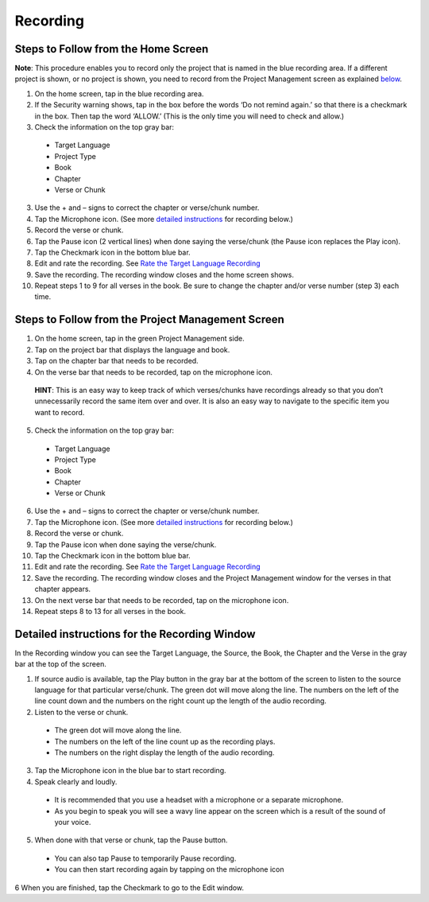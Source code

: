 Recording
==============

Steps to Follow from the Home Screen 
----

**Note**: This procedure enables you to record only the project that is named in the blue recording area. If a different project is shown, or no project is shown, you need to record from the Project Management screen as explained `below <https://btt-recorder.readthedocs.io/en/latest/recording.html#steps-to-follow-from-project-management>`_.

1.	On the home screen, tap in the blue recording area. 

2. If the Security warning shows, tap in the box before the words ‘Do not remind again.’ so that there is a checkmark in the box. Then tap the word ‘ALLOW.’ (This is the only time you will need to check and allow.)

3.	Check the information on the top gray bar:

  •	Target Language
  •	Project Type
  •	Book
  •	Chapter
  •	Verse or Chunk

3.	Use the + and – signs to correct the chapter or verse/chunk number.

4.	Tap the Microphone icon. (See more `detailed instructions <https://btt-recorder.readthedocs.io/en/latest/recording.html#detailed-instructions-for-the-recording-window>`_ for recording below.)

5.	Record the verse or chunk.

6.	Tap the Pause icon (2 vertical lines) when done saying the verse/chunk (the Pause icon replaces the Play icon).

7.	Tap the Checkmark icon in the bottom blue bar.

8.	Edit and rate the recording. See `Rate the Target Language Recording <https://btt-recorder.readthedocs.io/en/latest/editing3.html#rate-the-target-language-recording>`_ 

9.	Save the recording. The recording window closes and the home screen shows.

10.	Repeat steps 1 to 9 for all verses in the book. Be sure to change the chapter and/or verse number (step 3) each time.


Steps to Follow from the Project Management Screen
-----

1.	On the home screen, tap in the green Project Management side.

2.	Tap on the project bar that displays the language and book.

3.	Tap on the chapter bar that needs to be recorded.

4.	On the verse bar that needs to be recorded, tap on the microphone icon.
   
   **HINT**: This is an easy way to keep track of which verses/chunks have recordings already so that you don’t unnecessarily record the same item over and over. It is also an easy way to navigate to the specific item you want to record. 

5.	Check the information on the top gray bar:

  •	Target Language
  •	Project Type
  •	Book
  •	Chapter
  •	Verse or Chunk

6.	Use the + and – signs to correct the chapter or verse/chunk number.

7.	Tap the Microphone icon. (See more `detailed instructions <https://btt-recorder.readthedocs.io/en/latest/recording.html#detailed-instructions-for-the-recording-window>`_ for recording below.)

8.	Record the verse or chunk.

9.	Tap the Pause icon when done saying the verse/chunk.

10.	Tap the Checkmark icon in the bottom blue bar.

11.	Edit and rate the recording. See `Rate the Target Language Recording <https://btt-recorder.readthedocs.io/en/latest/editing3.html#rate-the-target-language-recording>`_

12.	Save the recording. The recording window closes and the Project Management window for the verses in that chapter appears.

13.	On the next verse bar that needs to be recorded, tap on the microphone icon.

14.	Repeat steps 8 to 13 for all verses in the book. 



Detailed instructions for the Recording Window
----

In the Recording window you can see the Target Language, the Source, the Book, the Chapter and the Verse in the gray bar at the top of the screen. 

1.	If source audio is available, tap the Play button in the gray bar at the bottom of the screen to listen to the source language for that particular verse/chunk. The green dot will move along the line. The numbers on the left of the line count down and the numbers on the right count up the length of the audio recording. 

2.	Listen to the verse or chunk. 

  * The green dot will move along the line. 
  
  * The numbers on the left of the line count up as the recording plays. 
  
  * The numbers on the right display the length of the audio recording.

3.	Tap the Microphone icon in the blue bar to start recording.

4.	Speak clearly and loudly.

  * It is recommended that you use a headset with a microphone or a separate microphone. 
  
  * As you begin to speak you will see a wavy line appear on the screen which is a result of the sound of your voice. 
 
5.	When done with that verse or chunk, tap the Pause button.

  * You can also tap Pause to temporarily Pause recording.
  
  * You can then start recording again by tapping on the microphone icon
  
6 When you are finished, tap the Checkmark to go to the Edit window.
 
 

